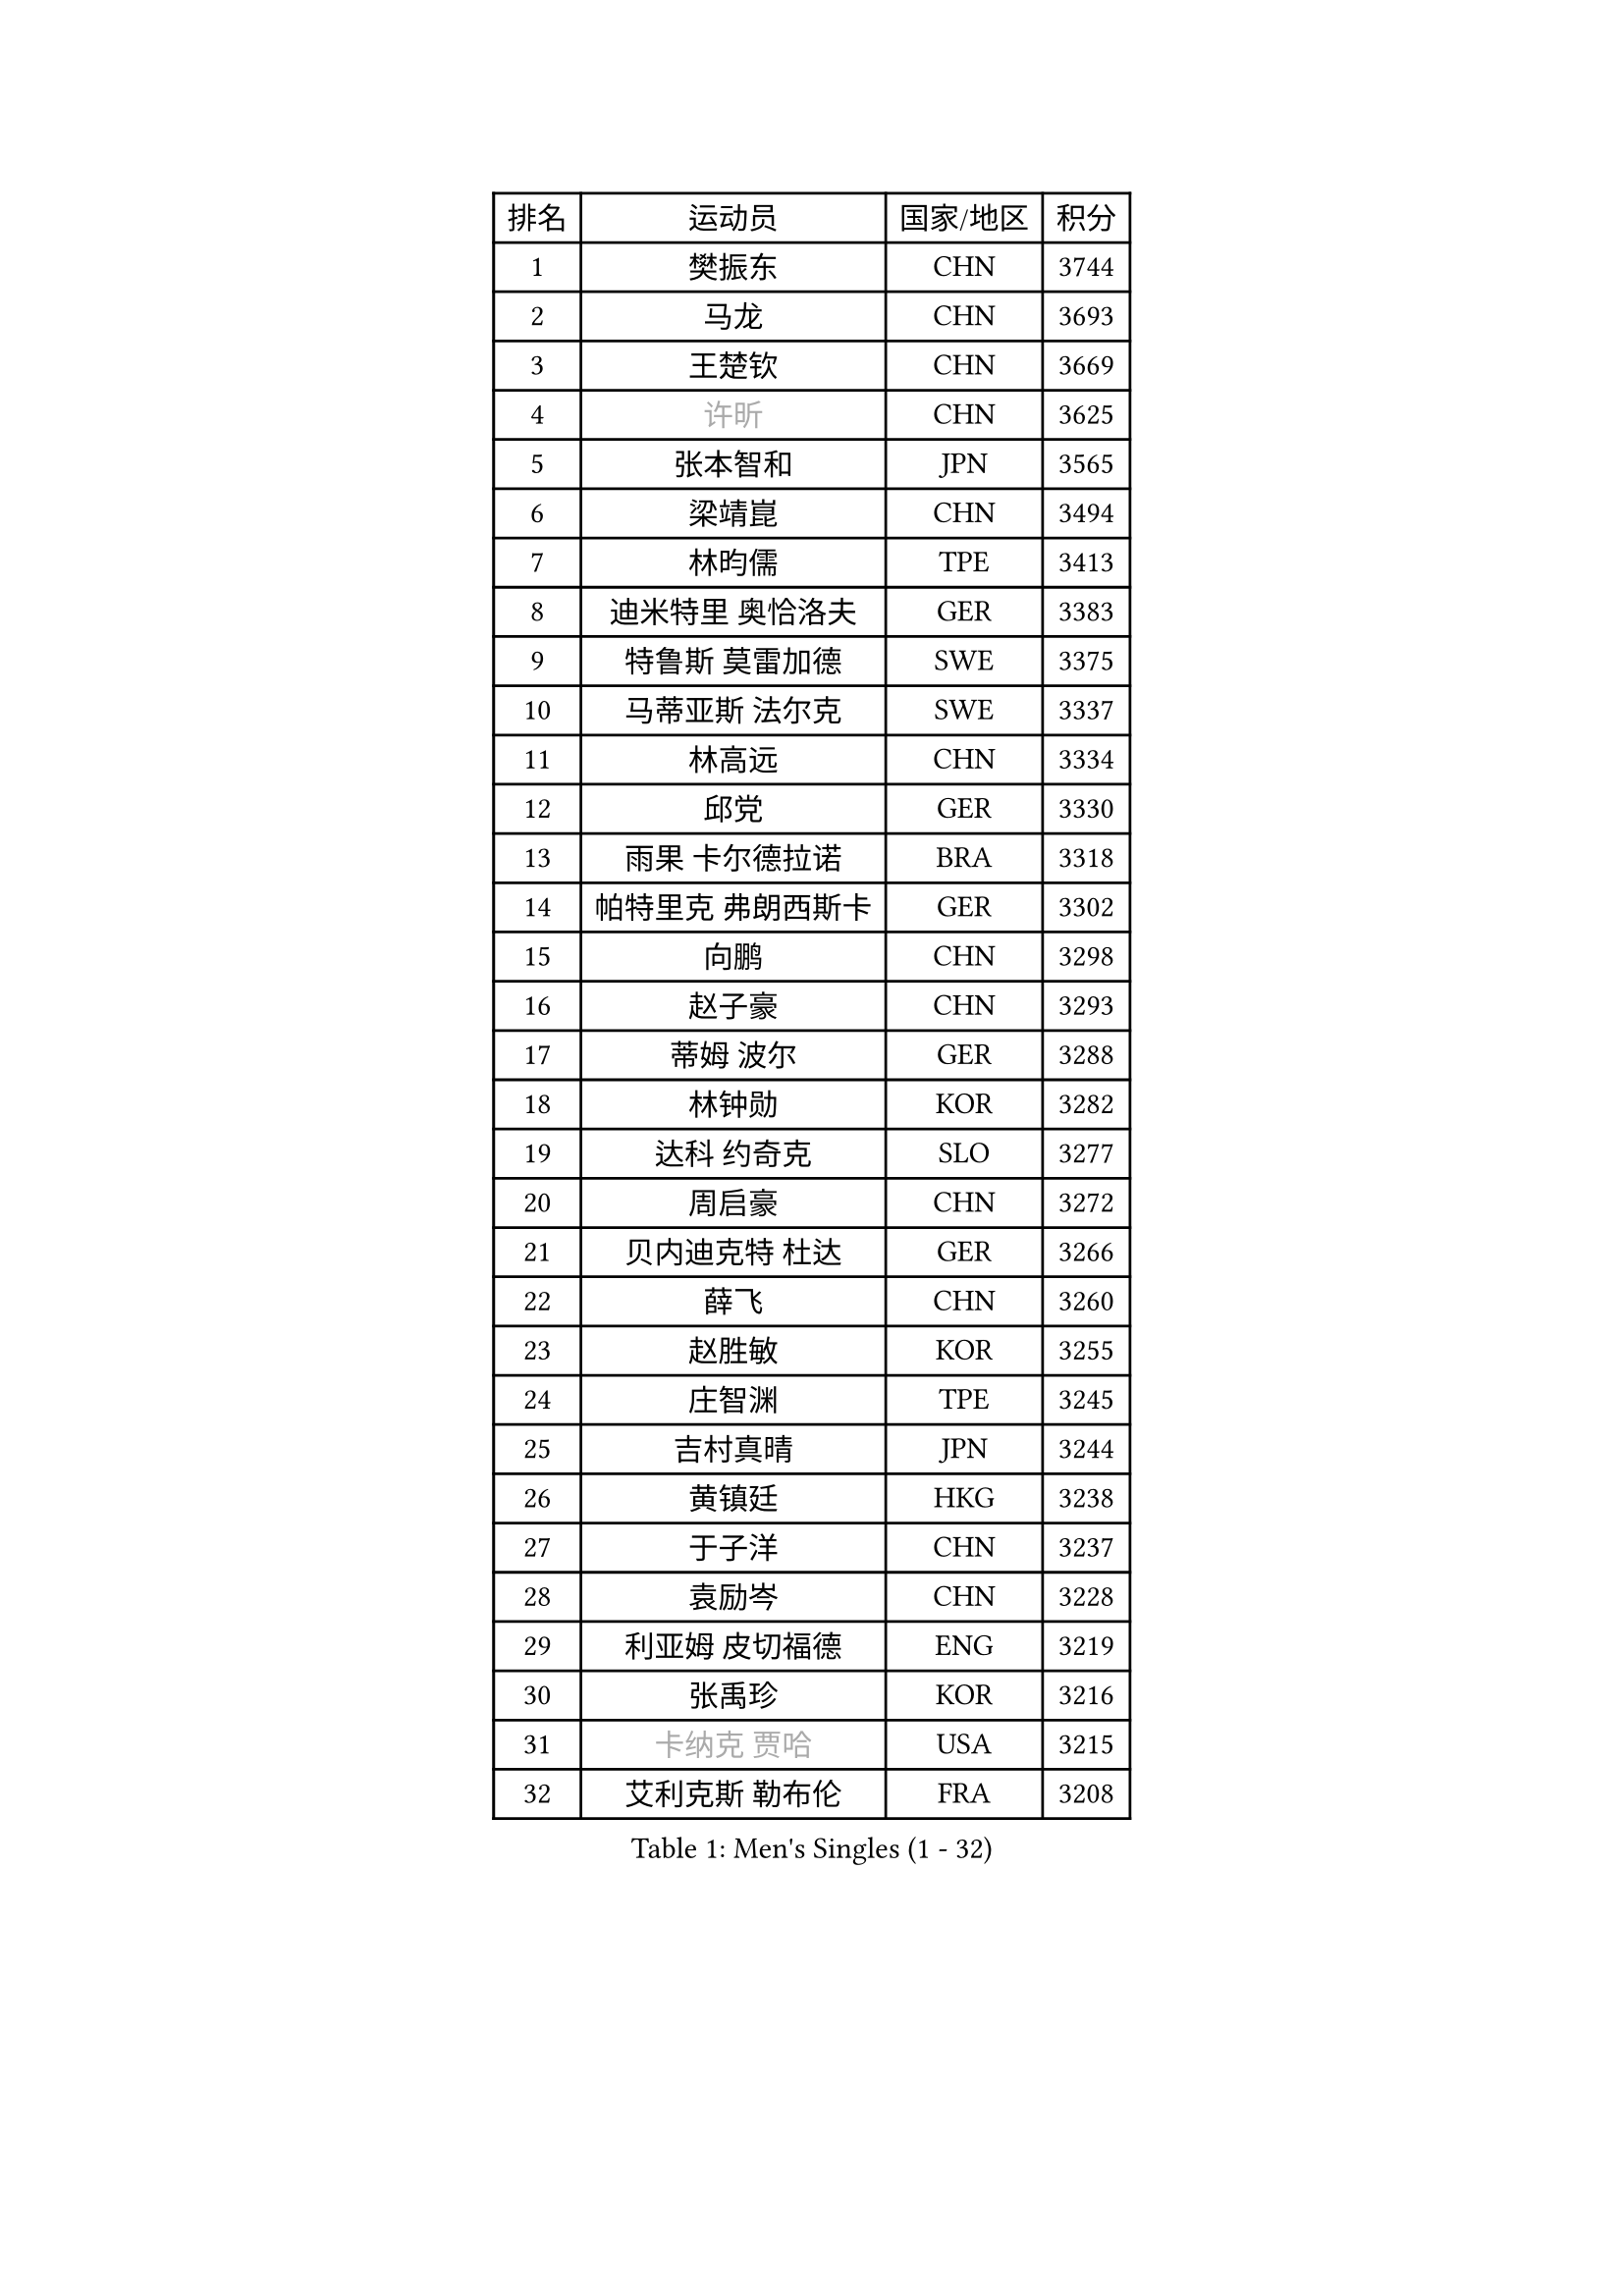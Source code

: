 
#set text(font: ("Courier New", "NSimSun"))
#figure(
  caption: "Men's Singles (1 - 32)",
    table(
      columns: 4,
      [排名], [运动员], [国家/地区], [积分],
      [1], [樊振东], [CHN], [3744],
      [2], [马龙], [CHN], [3693],
      [3], [王楚钦], [CHN], [3669],
      [4], [#text(gray, "许昕")], [CHN], [3625],
      [5], [张本智和], [JPN], [3565],
      [6], [梁靖崑], [CHN], [3494],
      [7], [林昀儒], [TPE], [3413],
      [8], [迪米特里 奥恰洛夫], [GER], [3383],
      [9], [特鲁斯 莫雷加德], [SWE], [3375],
      [10], [马蒂亚斯 法尔克], [SWE], [3337],
      [11], [林高远], [CHN], [3334],
      [12], [邱党], [GER], [3330],
      [13], [雨果 卡尔德拉诺], [BRA], [3318],
      [14], [帕特里克 弗朗西斯卡], [GER], [3302],
      [15], [向鹏], [CHN], [3298],
      [16], [赵子豪], [CHN], [3293],
      [17], [蒂姆 波尔], [GER], [3288],
      [18], [林钟勋], [KOR], [3282],
      [19], [达科 约奇克], [SLO], [3277],
      [20], [周启豪], [CHN], [3272],
      [21], [贝内迪克特 杜达], [GER], [3266],
      [22], [薛飞], [CHN], [3260],
      [23], [赵胜敏], [KOR], [3255],
      [24], [庄智渊], [TPE], [3245],
      [25], [吉村真晴], [JPN], [3244],
      [26], [黄镇廷], [HKG], [3238],
      [27], [于子洋], [CHN], [3237],
      [28], [袁励岑], [CHN], [3228],
      [29], [利亚姆 皮切福德], [ENG], [3219],
      [30], [张禹珍], [KOR], [3216],
      [31], [#text(gray, "卡纳克 贾哈")], [USA], [3215],
      [32], [艾利克斯 勒布伦], [FRA], [3208],
    )
  )#pagebreak()

#set text(font: ("Courier New", "NSimSun"))
#figure(
  caption: "Men's Singles (33 - 64)",
    table(
      columns: 4,
      [排名], [运动员], [国家/地区], [积分],
      [33], [孙闻], [CHN], [3204],
      [34], [篠塚大登], [JPN], [3204],
      [35], [及川瑞基], [JPN], [3201],
      [36], [林诗栋], [CHN], [3197],
      [37], [赵大成], [KOR], [3193],
      [38], [FILUS Ruwen], [GER], [3187],
      [39], [刘丁硕], [CHN], [3182],
      [40], [梁俨苧], [CHN], [3181],
      [41], [宇田幸矢], [JPN], [3177],
      [42], [户上隼辅], [JPN], [3165],
      [43], [周恺], [CHN], [3160],
      [44], [菲利克斯 勒布伦], [FRA], [3155],
      [45], [徐瑛彬], [CHN], [3149],
      [46], [帕纳吉奥迪斯 吉奥尼斯], [GRE], [3148],
      [47], [克里斯坦 卡尔松], [SWE], [3142],
      [48], [雅克布 迪亚斯], [POL], [3139],
      [49], [安东 卡尔伯格], [SWE], [3135],
      [50], [ACHANTA Sharath Kamal], [IND], [3133],
      [51], [PARK Ganghyeon], [KOR], [3127],
      [52], [田中佑汰], [JPN], [3125],
      [53], [夸德里 阿鲁纳], [NGR], [3121],
      [54], [AKKUZU Can], [FRA], [3118],
      [55], [CHEN Yuanyu], [CHN], [3115],
      [56], [#text(gray, "森园政崇")], [JPN], [3115],
      [57], [诺沙迪 阿拉米扬], [IRI], [3112],
      [58], [GERALDO Joao], [POR], [3108],
      [59], [汪洋], [SVK], [3107],
      [60], [徐海东], [CHN], [3103],
      [61], [KIZUKURI Yuto], [JPN], [3089],
      [62], [马克斯 弗雷塔斯], [POR], [3082],
      [63], [安德烈 加奇尼], [CRO], [3077],
      [64], [NUYTINCK Cedric], [BEL], [3074],
    )
  )#pagebreak()

#set text(font: ("Courier New", "NSimSun"))
#figure(
  caption: "Men's Singles (65 - 96)",
    table(
      columns: 4,
      [排名], [运动员], [国家/地区], [积分],
      [65], [蒂亚戈 阿波罗尼亚], [POR], [3069],
      [66], [安宰贤], [KOR], [3068],
      [67], [DRINKHALL Paul], [ENG], [3064],
      [68], [奥马尔 阿萨尔], [EGY], [3063],
      [69], [PERSSON Jon], [SWE], [3063],
      [70], [LIU Yebo], [CHN], [3062],
      [71], [#text(gray, "KOU Lei")], [UKR], [3062],
      [72], [李尚洙], [KOR], [3058],
      [73], [神巧也], [JPN], [3053],
      [74], [WANG Eugene], [CAN], [3052],
      [75], [#text(gray, "丹羽孝希")], [JPN], [3049],
      [76], [西蒙 高兹], [FRA], [3048],
      [77], [GNANASEKARAN Sathiyan], [IND], [3047],
      [78], [斯蒂芬 门格尔], [GER], [3044],
      [79], [PUCAR Tomislav], [CRO], [3042],
      [80], [WALTHER Ricardo], [GER], [3033],
      [81], [吉村和弘], [JPN], [3031],
      [82], [BADOWSKI Marek], [POL], [3030],
      [83], [乔纳森 格罗斯], [DEN], [3026],
      [84], [STUMPER Kay], [GER], [3026],
      [85], [SAI Linwei], [CHN], [3025],
      [86], [#text(gray, "SKACHKOV Kirill")], [RUS], [3025],
      [87], [AN Ji Song], [PRK], [3013],
      [88], [ROBLES Alvaro], [ESP], [3004],
      [89], [MONTEIRO Joao], [POR], [3004],
      [90], [SGOUROPOULOS Ioannis], [GRE], [2992],
      [91], [特里斯坦 弗洛雷], [FRA], [2991],
      [92], [ORT Kilian], [GER], [2989],
      [93], [FENG Yi-Hsin], [TPE], [2984],
      [94], [#text(gray, "SIDORENKO Vladimir")], [RUS], [2982],
      [95], [SIRUCEK Pavel], [CZE], [2980],
      [96], [CASSIN Alexandre], [FRA], [2978],
    )
  )#pagebreak()

#set text(font: ("Courier New", "NSimSun"))
#figure(
  caption: "Men's Singles (97 - 128)",
    table(
      columns: 4,
      [排名], [运动员], [国家/地区], [积分],
      [97], [罗伯特 加尔多斯], [AUT], [2977],
      [98], [KANG Dongsoo], [KOR], [2975],
      [99], [陈建安], [TPE], [2975],
      [100], [WU Jiaji], [DOM], [2972],
      [101], [HACHARD Antoine], [FRA], [2969],
      [102], [MENG Fanbo], [GER], [2968],
      [103], [#text(gray, "ZHANG Yudong")], [CHN], [2965],
      [104], [HABESOHN Daniel], [AUT], [2960],
      [105], [BRODD Viktor], [SWE], [2958],
      [106], [NIU Guankai], [CHN], [2958],
      [107], [IONESCU Ovidiu], [ROU], [2955],
      [108], [URSU Vladislav], [MDA], [2954],
      [109], [艾曼纽 莱贝松], [FRA], [2953],
      [110], [PARK Chan-Hyeok], [KOR], [2950],
      [111], [#text(gray, "KIM Donghyun")], [KOR], [2947],
      [112], [基里尔 格拉西缅科], [KAZ], [2941],
      [113], [TSUBOI Gustavo], [BRA], [2936],
      [114], [KOZUL Deni], [SLO], [2935],
      [115], [ISHIY Vitor], [BRA], [2928],
      [116], [#text(gray, "GREBNEV Maksim")], [RUS], [2928],
      [117], [ZHMUDENKO Yaroslav], [UKR], [2927],
      [118], [ALLEGRO Martin], [BEL], [2926],
      [119], [ZELJKO Filip], [CRO], [2926],
      [120], [SONE Kakeru], [JPN], [2924],
      [121], [LIND Anders], [DEN], [2924],
      [122], [CIFUENTES Horacio], [ARG], [2923],
      [123], [#text(gray, "KATSMAN Lev")], [RUS], [2922],
      [124], [曹巍], [CHN], [2919],
      [125], [LIAO Cheng-Ting], [TPE], [2919],
      [126], [#text(gray, "ROBINOT Alexandre")], [FRA], [2917],
      [127], [LAM Siu Hang], [HKG], [2915],
      [128], [#text(gray, "CANTERO Jesus")], [ESP], [2908],
    )
  )